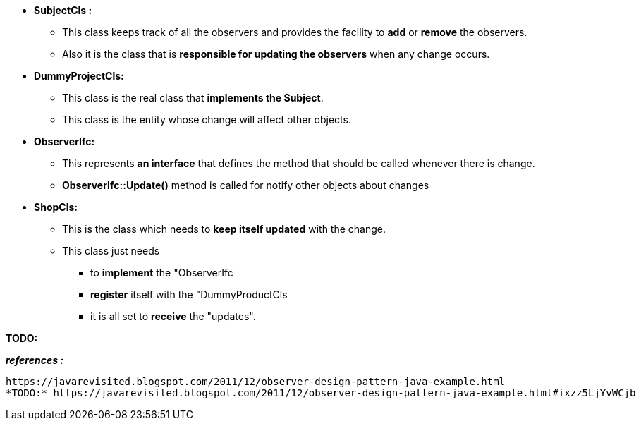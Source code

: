 
* *SubjectCls :*
	** This class keeps track of all the observers and provides the facility to *add* or *remove* the observers. 
	** Also it is the class that is *responsible for updating the observers* when any change occurs.

* *DummyProjectCls:*
	** This class is the real class that *implements the Subject*. 
	** This class is the entity whose change will affect other objects. 

* *ObserverIfc:*
	** This represents *an interface* that defines the method that should be called whenever there is change.
	** *ObserverIfc::Update()* method is called for notify other objects about changes

* *ShopCls:*
	** This is the class which needs to *keep itself updated* with the change. 
	** This class just needs 
	    *** to *implement* the "ObserverIfc
	    *** *register* itself with the "DummyProductCls
	    *** it is all set to *receive* the "updates". 
	    

*TODO:*

*_references :_* 
    
    https://javarevisited.blogspot.com/2011/12/observer-design-pattern-java-example.html
    *TODO:* https://javarevisited.blogspot.com/2011/12/observer-design-pattern-java-example.html#ixzz5LjYvWCjb